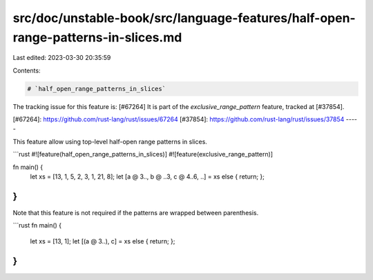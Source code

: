 src/doc/unstable-book/src/language-features/half-open-range-patterns-in-slices.md
=================================================================================

Last edited: 2023-03-30 20:35:59

Contents:

.. code-block:: md

    # `half_open_range_patterns_in_slices`

The tracking issue for this feature is: [#67264]
It is part of the `exclusive_range_pattern` feature,
tracked at [#37854].

[#67264]: https://github.com/rust-lang/rust/issues/67264
[#37854]: https://github.com/rust-lang/rust/issues/37854
-----

This feature allow using top-level half-open range patterns in slices.

```rust
#![feature(half_open_range_patterns_in_slices)]
#![feature(exclusive_range_pattern)]

fn main() {
    let xs = [13, 1, 5, 2, 3, 1, 21, 8];
    let [a @ 3.., b @ ..3, c @ 4..6, ..] = xs else { return; };
}
```

Note that this feature is not required if the patterns are wrapped between parenthesis.

```rust
fn main() {
    let xs = [13, 1];
    let [(a @ 3..), c] = xs else { return; };
}
```


